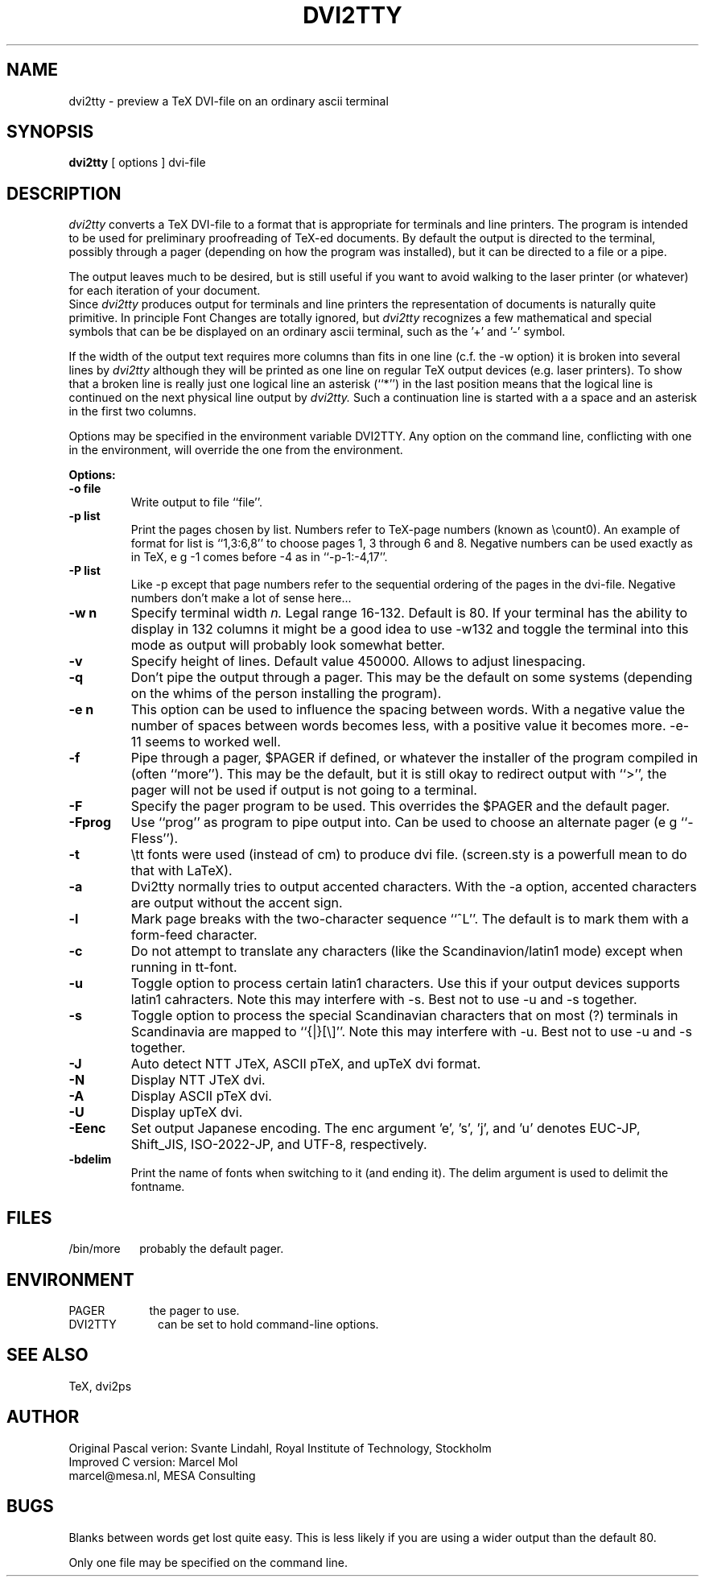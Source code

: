 .TH DVI2TTY 1 "13 November 1990"
.SH NAME
dvi2tty \- preview a TeX DVI\-file on an ordinary ascii terminal
.SH SYNOPSIS
.B dvi2tty
[ options ] dvi\-file
.SH DESCRIPTION
.I dvi2tty
converts a TeX DVI\-file to a format that is appropriate for terminals
and line printers. The program is intended to be used for
preliminary proofreading of TeX-ed documents.
By default the output is directed to the terminal,
possibly through a pager (depending on how the program was installed),
but it can be directed to a file or a pipe.
.PP
The output leaves much to be desired, but is still
useful if you want to avoid walking to the
laser printer (or whatever) for each iteration of your
document.
.br
Since
.I dvi2tty
produces output for terminals and line printers the
representation of documents is naturally quite primitive.
In principle Font Changes are totally ignored, but
.I dvi2tty
recognizes
a few mathematical and special symbols that can be be displayed on an
ordinary ascii terminal, such as the '+' and '-' symbol.
.PP
If the width of the output text requires more columns than fits
in one line (c.f. the \-w option) it is broken into several lines by
.I dvi2tty
although they will be printed as one line on regular TeX output
devices (e.g. laser printers). To show that a broken line is really
just one logical line an asterisk (``*'') in the last position
means that the logical line is continued on the next physical
line output by
.I dvi2tty.
Such a continuation line is started with a a space and an asterisk
in the first two columns.
.PP
Options may be specified in the environment variable DVI2TTY.
Any option on the command line, conflicting with one in the
environment, will override the one from the environment.
.PP
.B Options:
.PP
.TP
.B \-o file
Write output to file ``file''.
.TP
.B \-p list
Print the pages chosen by list.
Numbers refer to TeX\-page numbers (known as \\count0).
An example of format for list is ``1,3:6,8''
to choose pages 1, 3 through 6 and 8.
Negative numbers can be used exactly as in TeX,
e g \-1 comes before \-4 as in ``\-p\-1:\-4,17''.
.TP
.B \-P list
Like \-p except that page numbers refer to
the sequential ordering of the pages in the dvi\-file.
Negative numbers don't make a lot of sense here...
.TP
.B \-w n
Specify terminal width
.I n.
Legal range 16\-132.
Default is 80. If your terminal has the
ability to display in 132 columns it might
be a good idea to use \-w132 and toggle the
terminal into this mode as output will
probably look somewhat better.
.TP
.B \-v
Specify height of lines. Default value 450000. Allows to adjust linespacing.
.TP
.B \-q
Don't pipe the output through a pager.
This may be the default on some systems
(depending on the whims of the person installing the program).
.TP
.B \-e n
This option can be used to influence the spacing between words.
With a negative value the number of spaces 
between words becomes less, with a positive value it becomes more.
\-e\-11 seems to worked well.
.TP
.B \-f
Pipe through a pager, $PAGER if defined, or whatever the installer of
the program compiled
in (often ``more''). This may be the default, but it is still okay
to redirect output with ``>'', the pager will not be used if output
is not going to a terminal.
.TP
.B \-F
Specify the pager program to be used.
This overrides the $PAGER and the default pager.
.TP
.B \-Fprog
Use ``prog'' as program to pipe output into. Can be used to choose an
alternate pager (e g ``-Fless'').
.TP
.B \-t
\\tt fonts were used (instead of cm) to produce dvi file. (screen.sty
is a powerfull mean to do that with LaTeX).
.TP
.B \-a
Dvi2tty normally tries to output accented characters. With the -a option,
accented characters are output without the accent sign.
.TP
.B \-l
Mark page breaks with the two-character sequence ``^L''. The default is
to mark them with a form-feed character.
.TP
.B \-c
Do not attempt to translate any characters (like the Scandinavion/latin1 mode)
except when running in tt-font.
.TP
.B \-u
Toggle option to process certain latin1 characters. Use this if your output
devices supports latin1 cahracters.
Note this may interfere with -s. Best not to use -u and -s together.
.TP
.B \-s
Toggle option to process the special Scandinavian characters that on most (?)
terminals in Scandinavia are mapped to ``{|}[\\]''.
Note this may interfere with -u. Best not to use -u and -s together.
.TP
.B \-J
Auto detect NTT JTeX, ASCII pTeX, and upTeX dvi format.
.TP
.B \-N
Display NTT JTeX dvi.
.TP
.B \-A
Display ASCII pTeX dvi.
.TP
.B \-U
Display upTeX dvi.
.TP
.B \-Eenc
Set output Japanese encoding. The enc argument 'e', 's', 'j', and 'u'
denotes EUC-JP, Shift_JIS, ISO-2022-JP, and UTF-8, respectively.
.TP
.B \-bdelim
Print the name of fonts when switching to it (and ending it). The delim
argument is used to delimit the fontname.
.SH FILES
/bin/more \ \ \ \ 
probably the default pager.
.SH ENVIRONMENT
PAGER \ \ \ \ \ \ \ \ \ \ \ \ 
the pager to use.
.br
DVI2TTY \ \ \ \ \ \ \ \ \ \ \ 
can be set to hold command-line options.
.SH "SEE ALSO"
TeX, dvi2ps
.SH AUTHOR
Original Pascal verion: Svante Lindahl, Royal Institute of Technology, Stockholm
.br
Improved C version: Marcel Mol
.br
marcel@mesa.nl, MESA Consulting
.SH BUGS
Blanks between words get lost quite easy. This is less
likely if you are using a wider output than the default 80.
.PP
Only one file may be specified on the command line.

